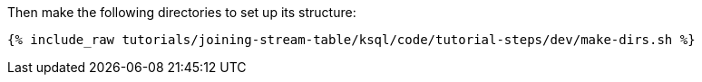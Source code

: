 Then make the following directories to set up its structure:

+++++
<pre class="snippet"><code class="shell">{% include_raw tutorials/joining-stream-table/ksql/code/tutorial-steps/dev/make-dirs.sh %}</code></pre>
+++++
